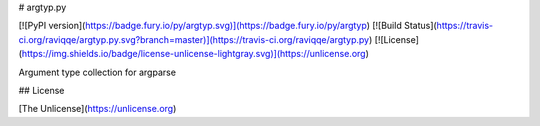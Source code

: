 # argtyp.py

[![PyPI version](https://badge.fury.io/py/argtyp.svg)](https://badge.fury.io/py/argtyp)
[![Build Status](https://travis-ci.org/raviqqe/argtyp.py.svg?branch=master)](https://travis-ci.org/raviqqe/argtyp.py)
[![License](https://img.shields.io/badge/license-unlicense-lightgray.svg)](https://unlicense.org)

Argument type collection for argparse


## License

[The Unlicense](https://unlicense.org)


